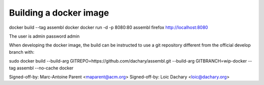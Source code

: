Building a docker image
=======================

docker build --tag assembl docker
docker run -d -p 8080:80 assembl
firefox http://localhost:8080

The user is admin password admin

When developing the docker image, the build can be instructed to use
a git repository different from the official develop branch with:

sudo docker build --build-arg GITREPO=https://github.com/dachary/assembl.git --build-arg GITBRANCH=wip-docker --tag assembl --no-cache docker

Signed-off-by: Marc-Antoine Parent <maparent@acm.org>
Signed-off-by: Loic Dachary <loic@dachary.org>
